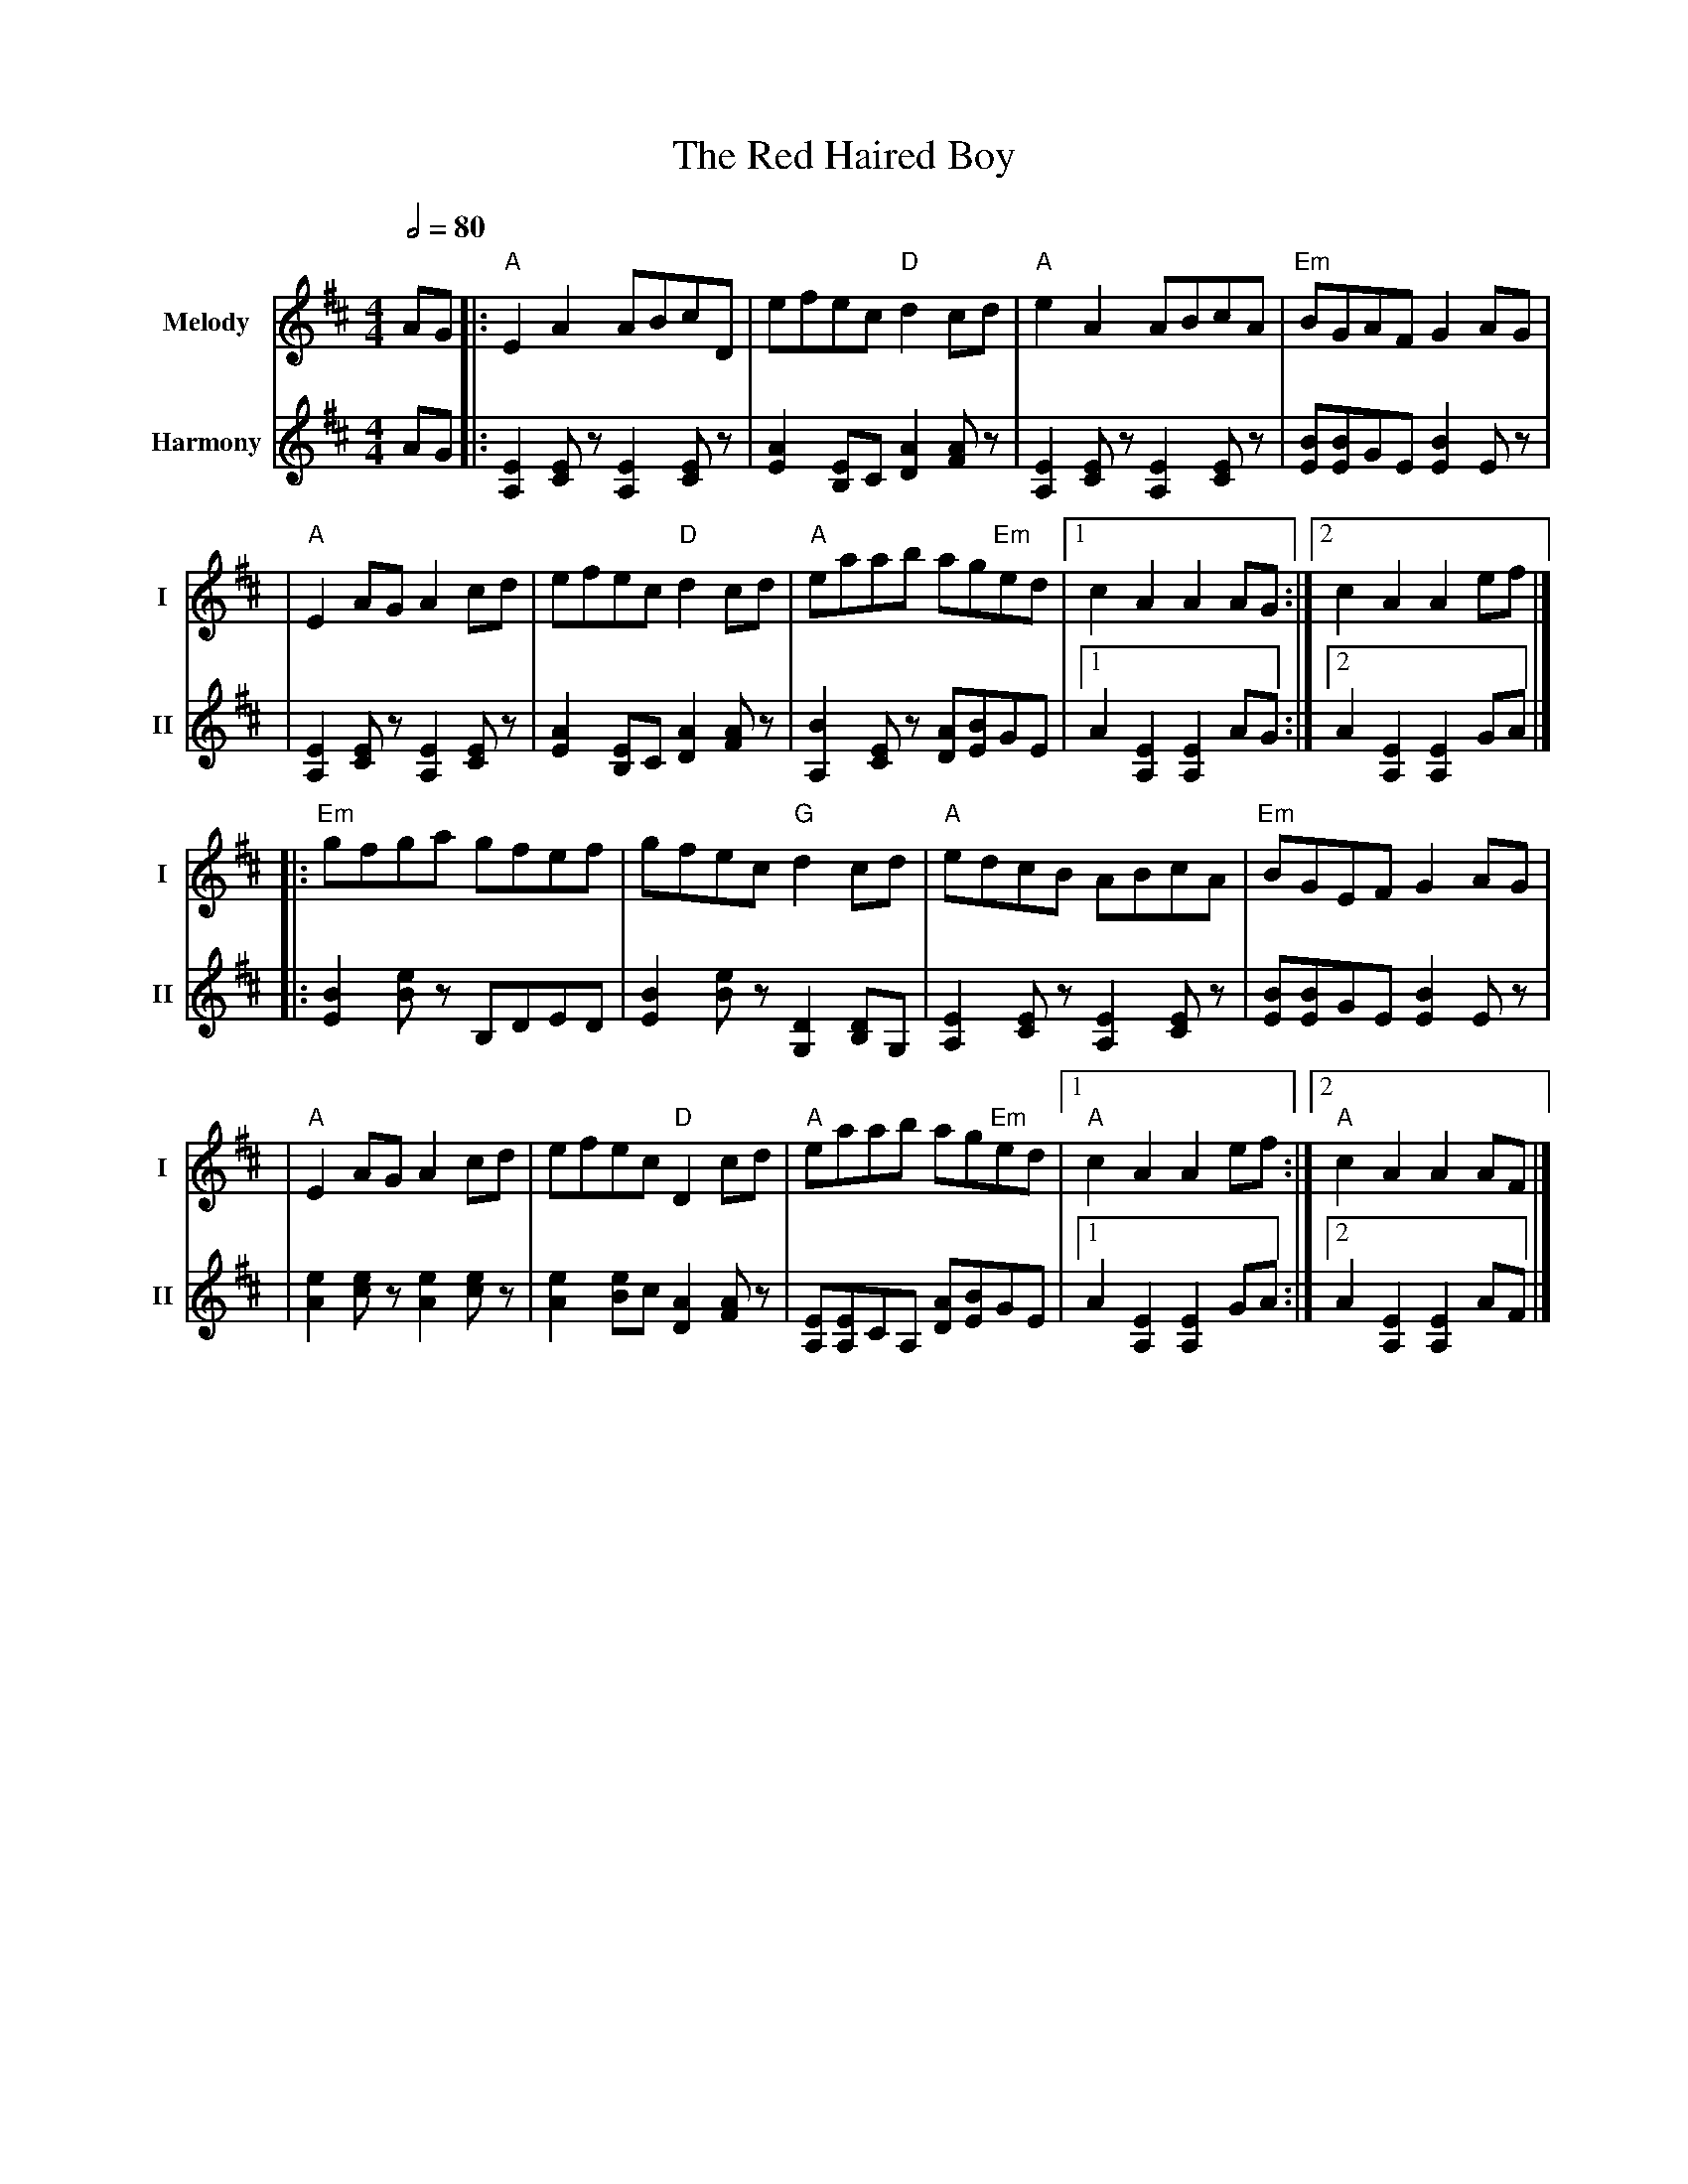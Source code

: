X: 1
T: The Red Haired Boy
R: reel
V:T1 name="Melody"   snm="I"
V:T2 name="Harmony"  snm="II"
M: 4/4
L: 1/8
Q:1/2=80
K: Amix
[V:T1] AG |:"A"E2 A2 ABcD                |efec "D"d2 cd                 |"A"e2 A2 ABcA                 |"Em"BGAF G2 AG           |
[V:T2] AG |:[E2A,2] [EC] z[E2A,2] [EC] z |[E2A2] [EB,]C [A2D2] [AF] z   |[E2A,2] [EC] z [E2A,2] [EC] z | [BE][BE]GE [B2E2] E z   |
[V:T1]    |"A"E2 AG A2 cd                |efec "D"d2 cd                 |"A"eaab ag"Em"ed              |1 c2 A2 A2 AG           :|2 c2 A2 A2 ef           |]
[V:T2]    |[E2A,2] [EC] z[E2A,2] [EC] z  |[E2A2] [EB,]C [A2D2] [AF] z   |[B2A,2] [EC] z [AD][BE]GE     |1 A2 [E2A,2] [E2A,2] AG :|2 A2 [E2A,2] [E2A,2] GA |]
[V:T1]    |:"Em"gfga gfef                |gfec "G"d2 cd                 |"A"edcB ABcA                  |"Em"BGEF G2 AG           |
[V:T2]    |:[B2E2] [Be] z B,DED          |[B2E2] [Be] z [D2G,2] [DB,]G, |[E2A,2] [EC] z[E2A,2] [EC] z  | [BE][BE]GE [B2E2] E z   |
[V:T1]    |"A"E2 AG A2 cd                | efec "D"D2 cd                |"A"eaab ag"Em"ed              |1"A"c2 A2 A2 ef         :|2"A"c2 A2 A2 AF         |]
[V:T2]    |[e2A2] [ec] z [e2A2] [ec] z   | [e2A2] [eB]c [A2D2] [AF] z   | [EA,][EA,]CA, [AD][BE]GE     |1 A2 [E2A,2] [E2A,2] GA :|2 A2 [E2A,2] [E2A,2] AF |]
